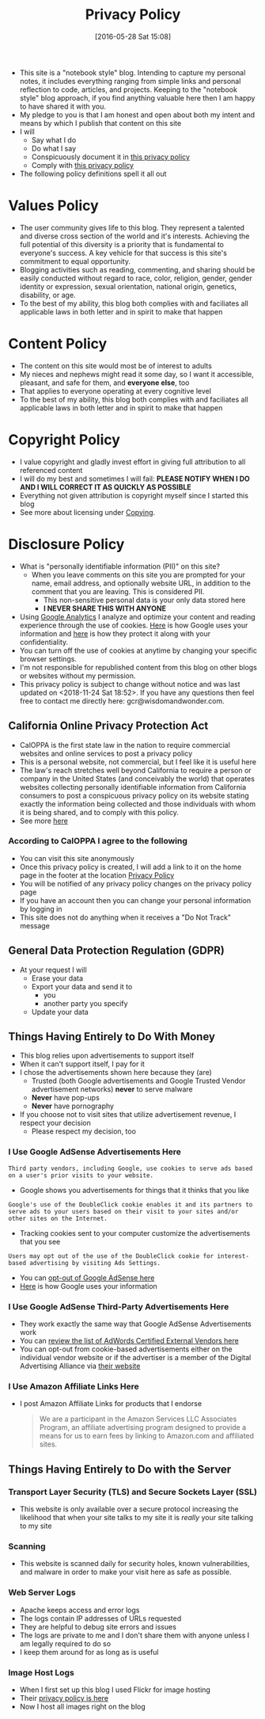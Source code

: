 #+POSTID: 10252
#+DATE: [2016-05-28 Sat 15:08]
#+TITLE: Privacy Policy

- This site is a "notebook style" blog. Intending to capture my personal notes,
  it includes everything ranging from simple links and personal reflection to
  code, articles, and projects. Keeping to the "notebook style" blog approach,
  if you find anything valuable here then I am happy to have shared it with
  you.
- My pledge to you is that I am honest and open about both my intent and means
  by which I publish that content on this site
- I will
  - Say what I do
  - Do what I say
  - Conspicuously document it in [[http://www.wisdomandwonder.com/site-policy][this privacy policy]]
  - Comply with [[http://www.wisdomandwonder.com/site-policy][this privacy policy]]
- The following policy definitions spell it all out

* Values Policy

# http://jsoftware.com/forums.htm
# http://hrc-assets.s3-website-us-east-1.amazonaws.com//files/assets/resources/International_Business_Machines_Corp_-_2009_CEI_EEOPolicy.pdf

- The user community gives life to this blog. They represent a talented and
  diverse cross section of the world and it's interests. Achieving the full
  potential of this diversity is a priority that is fundamental to everyone's
  success. A key vehicle for that success is this site's commitment to equal
  opportunity.
- Blogging activities such as reading, commenting, and sharing should be easily
  conducted without regard to race, color, religion, gender, gender identity
  or expression, sexual orientation, national origin, genetics, disability, or
  age.
- To the best of my ability, this blog both complies with and faciliates all
  applicable laws in both letter and in spirit to make that happen

* Content Policy

- The content on this site would most be of interest to adults
- My nieces and nephews might read it some day, so I want it
  accessible, pleasant, and safe for them, and *everyone else*, too
- That applies to everyone operating at every cognitive level
- To the best of my ability, this blog both complies with and faciliates all
  applicable laws in both letter and in spirit to make that happen

# http://olkb.com/privacy/

* Copyright Policy

- I value copyright and gladly invest effort in giving full attribution to all
  referenced content
- I will do my best and sometimes I will fail: *PLEASE NOTIFY WHEN I DO AND I
  WILL CORRECT IT AS QUICKLY AS POSSIBLE*
- Everything not given attribution is copyright myself since I started this
  blog
- See more about licensing under [[https://www.wisdomandwonder.com/Copying][Copying]].

* Disclosure Policy

# http://john.do/privacy-policy/

# https://support.google.com/adsense/answer/1348695?hl=en

- What is "personally identifiable information (PII)" on this site?
  - When you leave comments on this site you are prompted for
    your name, email address, and optionally website URL, in addition to the
    comment that you are leaving. This is considered PII.
    - This non-sensitive personal data is your only data stored here
    - *I NEVER SHARE THIS WITH ANYONE*
- Using [[https://analytics.google.com][Google Analytics]] I analyze and optimize your content and reading
  experience through the use of cookies. [[https://policies.google.com/technologies/partner-sites][Here]] is how Google uses your
  information and [[https://support.google.com/analytics/answer/6004245][here]] is how they protect it along with your confidentiality.
- You can turn off the use of cookies at anytime by changing your specific
  browser settings.
- I'm not responsible for republished content from this blog on other blogs or
  websites without my permission.
- This privacy policy is subject to change without notice and was last updated
  on <2018-11-24 Sat 18:52>. If you have any questions then feel free to
  contact me directly here: gcr@wisdomandwonder.com.

** California Online Privacy Protection Act

- CalOPPA is the first state law in the nation to require commercial websites
  and online services to post a privacy policy
- This is a personal website, not commercial, but I feel like it is useful
  here
- The law's reach stretches well beyond California to require a person or
  company in the United States (and conceivably the world) that operates
  websites collecting personally identifiable information from California
  consumers to post a conspicuous privacy policy on its website stating
  exactly the information being collected and those individuals with whom it
  is being shared, and to comply with this policy.
- See more [[http://consumercal.org/california-online-privacy-protection-act-caloppa/#sthash.0FdRbT51.dpuf][here]]

*** According to CalOPPA I agree to the following

- You can visit this site anonymously
- Once this privacy policy is created, I will add a link to it on the home
  page in the footer at the location [[http://www.wisdomandwonder.com/site-policy][Privacy Policy]]
- You will be notified of any privacy policy changes on the privacy policy page
- If you have an account then you can change your personal information by
  logging in
- This site does not do anything when it receives a "Do Not Track" message

** General Data Protection Regulation (GDPR)

- At your request I will
  - Erase your data
  - Export your data and send it to
    - you
    - another party you specify
  - Update your data

** Things Having Entirely to Do With Money

- This blog relies upon advertisements to support itself
- When it can't support itself, I pay for it
- I chose the advertisements shown here because they (are)
  - Trusted (both Google advertisements and Google Trusted Vendor
    advertisement networks) *never* to serve malware
  - *Never* have pop-ups
  - *Never* have pornography
- If you choose not to visit sites that utilize advertisement revenue, I
  respect your decision
  - Please respect my decision, too

*** I Use Google AdSense Advertisements Here

#+BEGIN_EXAMPLE
Third party vendors, including Google, use cookies to serve ads based on a user's prior visits to your website.
#+END_EXAMPLE

- Google shows you advertisements for things that it thinks that you like

#+BEGIN_EXAMPLE
Google's use of the DoubleClick cookie enables it and its partners to serve ads to your users based on their visit to your sites and/or other sites on the Internet.
#+END_EXAMPLE

- Tracking cookies sent to your computer customize the advertisements that you
  see

#+BEGIN_EXAMPLE
Users may opt out of the use of the DoubleClick cookie for interest-based advertising by visiting Ads Settings.
#+END_EXAMPLE

- You can [[https://www.google.com/settings/u/0/ads/authenticated][opt-out of Google AdSense here]]
- [[https://policies.google.com/technologies/partner-sites][Here]] is how Google uses your information

*** I Use Google AdSense Third-Party Advertisements Here

- They work exactly the same way that Google AdSense Advertisements work
- You can [[https://developers.google.com/third-party-ads/adwords-vendors?rd=1][review the list of AdWords Certified External Vendors here]]
- You can opt-out from cookie-based advertisements either on the individual
  vendor website or if the advertiser is a member of the Digital Advertising
  Alliance via [[https://www.aboutads.info/][their website]]

*** I Use Amazon Affiliate Links Here

- I post Amazon Affiliate Links for products that I endorse
  #+begin_quote
We are a participant in the Amazon Services LLC Associates Program, an
affiliate advertising program designed to provide a means for us to earn fees
by linking to Amazon.com and affiliated sites.
  #+end_quote

** Things Having Entirely to Do with the Server

*** Transport Layer Security (TLS) and Secure Sockets Layer (SSL)

- This website is only available over a secure protocol increasing the
  likelihood that when your site talks to my site it is /really/ your site
  talking to my site

*** Scanning

- This website is scanned daily for security holes, known vulnerabilities, and
  malware in order to make your visit here as safe as possible.

*** Web Server Logs

- Apache keeps access and error logs
- The logs contain IP addresses of URLs requested
- They are helpful to debug site errors and issues
- The logs are private to me and I don't share them with anyone unless I am
  legally required to do so
- I keep them around for as long as is useful

*** Image Host Logs

- When I first set up this blog I used Flickr for image hosting
- Their [[https://policies.yahoo.com/us/en/yahoo/privacy/products/flickr/index.htm][privacy policy is here]]
- Now I host all images right on the blog

#  LocalWords:  AdSense AdWords SiteGround Flickr src emacs PII CalOPPA TLS
